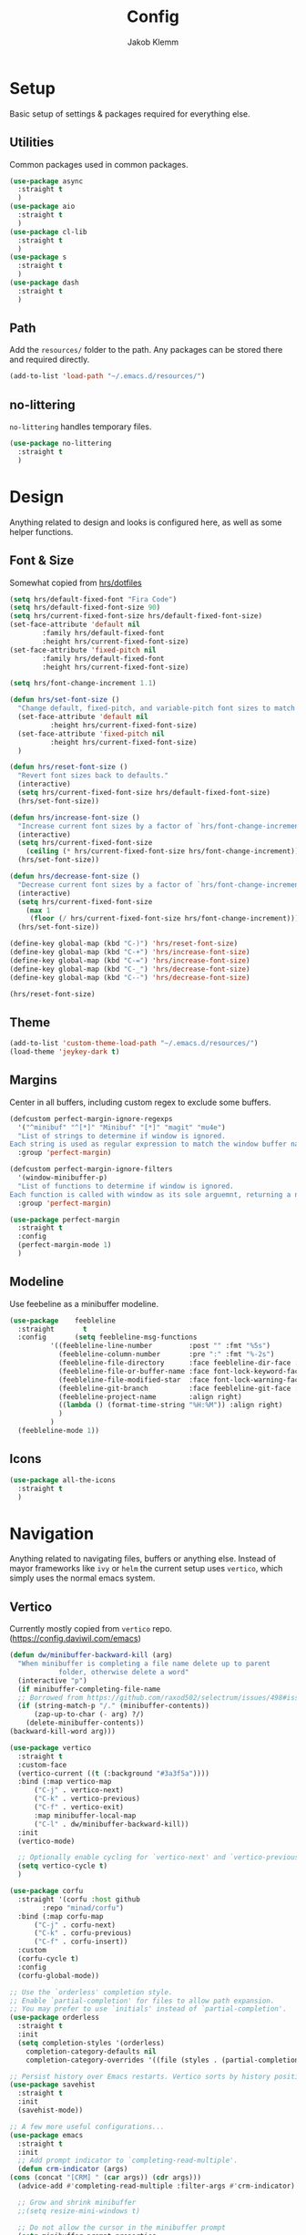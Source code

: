 #+TITLE: Config
#+AUTHOR: Jakob Klemm

* Setup
  Basic setup of settings & packages required for everything else.
** Utilities
   Common packages used in common packages.
   #+begin_src emacs-lisp
     (use-package async
       :straight t
       )
     (use-package aio
       :straight t
       )
     (use-package cl-lib
       :straight t
       )
     (use-package s
       :straight t
       )
     (use-package dash
       :straight t
       )
   #+end_src
** Path
   Add the =resources/= folder to the path. Any packages can be stored
   there and required directly.
   #+begin_src emacs-lisp
   (add-to-list 'load-path "~/.emacs.d/resources/")
   #+end_src
** no-littering
   =no-littering= handles temporary files.
   #+begin_src emacs-lisp
     (use-package no-littering
       :straight t
       )
   #+end_Src
* Design
  Anything related to design and looks is configured here, as well as
  some helper functions.
** Font & Size
   Somewhat copied from [[https://github.com/hrs/dotfiles/blob/main/emacs/dot-emacs.d/configuration.org][hrs/dotfiles]]
   #+begin_src emacs-lisp
     (setq hrs/default-fixed-font "Fira Code")
     (setq hrs/default-fixed-font-size 90)
     (setq hrs/current-fixed-font-size hrs/default-fixed-font-size)
     (set-face-attribute 'default nil
			 :family hrs/default-fixed-font
			 :height hrs/current-fixed-font-size)
     (set-face-attribute 'fixed-pitch nil
			 :family hrs/default-fixed-font
			 :height hrs/current-fixed-font-size)

     (setq hrs/font-change-increment 1.1)

     (defun hrs/set-font-size ()
       "Change default, fixed-pitch, and variable-pitch font sizes to match respective variables."
       (set-face-attribute 'default nil
			   :height hrs/current-fixed-font-size)
       (set-face-attribute 'fixed-pitch nil
			   :height hrs/current-fixed-font-size)
       )

     (defun hrs/reset-font-size ()
       "Revert font sizes back to defaults."
       (interactive)
       (setq hrs/current-fixed-font-size hrs/default-fixed-font-size)
       (hrs/set-font-size))

     (defun hrs/increase-font-size ()
       "Increase current font sizes by a factor of `hrs/font-change-increment'."
       (interactive)
       (setq hrs/current-fixed-font-size
	     (ceiling (* hrs/current-fixed-font-size hrs/font-change-increment)))
       (hrs/set-font-size))

     (defun hrs/decrease-font-size ()
       "Decrease current font sizes by a factor of `hrs/font-change-increment', down to a minimum size of 1."
       (interactive)
       (setq hrs/current-fixed-font-size
	     (max 1
		  (floor (/ hrs/current-fixed-font-size hrs/font-change-increment))))
       (hrs/set-font-size))

     (define-key global-map (kbd "C-)") 'hrs/reset-font-size)
     (define-key global-map (kbd "C-+") 'hrs/increase-font-size)
     (define-key global-map (kbd "C-=") 'hrs/increase-font-size)
     (define-key global-map (kbd "C-_") 'hrs/decrease-font-size)
     (define-key global-map (kbd "C--") 'hrs/decrease-font-size)

     (hrs/reset-font-size)
   #+end_src
** Theme
    #+begin_src emacs-lisp
      (add-to-list 'custom-theme-load-path "~/.emacs.d/resources/")
      (load-theme 'jeykey-dark t)
    #+end_src
** Margins
   Center in all buffers, including custom regex to exclude some
   buffers.
   #+begin_src emacs-lisp
     (defcustom perfect-margin-ignore-regexps
       '("^minibuf" "^[*]" "Minibuf" "[*]" "magit" "mu4e")
       "List of strings to determine if window is ignored.
     Each string is used as regular expression to match the window buffer name."
       :group 'perfect-margin)

     (defcustom perfect-margin-ignore-filters
       '(window-minibuffer-p)
       "List of functions to determine if window is ignored.
     Each function is called with window as its sole arguemnt, returning a non-nil value indicate to ignore the window."
       :group 'perfect-margin)

     (use-package perfect-margin
       :straight t
       :config
       (perfect-margin-mode 1)
       )
   #+end_src
** Modeline
   Use feebeline as a minibuffer modeline.
   #+begin_src emacs-lisp
     (use-package    feebleline
       :straight       t
       :config       (setq feebleline-msg-functions
			   '((feebleline-line-number         :post "" :fmt "%5s")
			     (feebleline-column-number       :pre ":" :fmt "%-2s")
			     (feebleline-file-directory      :face feebleline-dir-face :post "")
			     (feebleline-file-or-buffer-name :face font-lock-keyword-face :post "")
			     (feebleline-file-modified-star  :face font-lock-warning-face :post "")
			     (feebleline-git-branch          :face feebleline-git-face :pre " ")
			     (feebleline-project-name        :align right)
			     ((lambda () (format-time-string "%H:%M")) :align right)
			     )
			   )
       (feebleline-mode 1))
   #+end_src
** Icons
   #+begin_src emacs-lisp
     (use-package all-the-icons
       :straight t
       )

   #+end_src
* Navigation
  Anything related to navigating files, buffers or anything else.
  Instead of mayor frameworks like =ivy= or =helm= the current setup
  uses =vertico=, which simply uses the normal emacs system.
** Vertico
   Currently mostly copied from =vertico= repo.
   (https://config.daviwil.com/emacs)
   #+begin_src emacs-lisp
     (defun dw/minibuffer-backward-kill (arg)
       "When minibuffer is completing a file name delete up to parent
				 folder, otherwise delete a word"
       (interactive "p")
       (if minibuffer-completing-file-name
	   ;; Borrowed from https://github.com/raxod502/selectrum/issues/498#issuecomment-803283608
	   (if (string-match-p "/." (minibuffer-contents))
	       (zap-up-to-char (- arg) ?/)
	     (delete-minibuffer-contents))
	 (backward-kill-word arg)))

     (use-package vertico
       :straight t
       :custom-face
       (vertico-current ((t (:background "#3a3f5a"))))
       :bind (:map vertico-map
		   ("C-j" . vertico-next)
		   ("C-k" . vertico-previous)
		   ("C-f" . vertico-exit)
		   :map minibuffer-local-map
		   ("C-l" . dw/minibuffer-backward-kill))
       :init
       (vertico-mode)

       ;; Optionally enable cycling for `vertico-next' and `vertico-previous'.
       (setq vertico-cycle t)
       )

     (use-package corfu
       :straight '(corfu :host github
			 :repo "minad/corfu")
       :bind (:map corfu-map
		   ("C-j" . corfu-next)
		   ("C-k" . corfu-previous)
		   ("C-f" . corfu-insert))
       :custom
       (corfu-cycle t)
       :config
       (corfu-global-mode))

     ;; Use the `orderless' completion style.
     ;; Enable `partial-completion' for files to allow path expansion.
     ;; You may prefer to use `initials' instead of `partial-completion'.
     (use-package orderless
       :straight t
       :init
       (setq completion-styles '(orderless)
	     completion-category-defaults nil
	     completion-category-overrides '((file (styles . (partial-completion))))))

     ;; Persist history over Emacs restarts. Vertico sorts by history position.
     (use-package savehist
       :straight t
       :init
       (savehist-mode))

     ;; A few more useful configurations...
     (use-package emacs
       :straight t
       :init
       ;; Add prompt indicator to `completing-read-multiple'.
       (defun crm-indicator (args)
	 (cons (concat "[CRM] " (car args)) (cdr args)))
       (advice-add #'completing-read-multiple :filter-args #'crm-indicator)

       ;; Grow and shrink minibuffer
       ;;(setq resize-mini-windows t)

       ;; Do not allow the cursor in the minibuffer prompt
       (setq minibuffer-prompt-properties
	     '(read-only t cursor-intangible t face minibuffer-prompt))
       (add-hook 'minibuffer-setup-hook #'cursor-intangible-mode)

       ;; Enable recursive minibuffers
       (setq enable-recursive-minibuffers t))
     (defun dw/get-project-root ()
       (when (fboundp 'projectile-project-root)
	 (projectile-project-root)))

     (use-package consult
       :straight t
       :demand t
       :bind (("C-s" . consult-line)
	      ("M-s" . consult-imenu)
	      :map minibuffer-local-map
	      ("C-r" . consult-history))
       :custom
       (consult-project-root-function #'dw/get-project-root)
       (completion-in-region-function #'consult-completion-in-region)
       :config
       (consult-preview-at-point-mode))

     (use-package marginalia
       :after vertico
       :straight t
       :custom
       (marginalia-annotators '(marginalia-annotators-heavy marginalia-annotators-light nil))
       :init
       (marginalia-mode))

     (use-package embark
       :straight t
       :bind (
	      :map minibuffer-local-map
	      ("C-d" . embark-act))
       :config

       ;; Show Embark actions via which-key
       (setq embark-action-indicator
	     (lambda (map) (which-key--show-keymap "Embark" map nil nil 'no-paging)
	       #'which-key--hide-popup-ignore-command)
	     embark-become-indicator embark-action-indicator))
   #+end_src
** Miniframe
   Instead of posframe use =miniframe=, so that the bottom minibuffer
   gets used as little as possible.
   #+begin_src emacs-lisp
     (use-package mini-frame
       :straight t
       :config
       (custom-set-variables
	'(mini-frame-show-parameters
	  '((top . 0.4)
	    (width . 0.5)
	    (left . 0.5))))
       (mini-frame-mode t)
       )
   #+end_src
** which-key
   Use =which-key= + posframe.
   #+begin_src emacs-lisp
     (use-package which-key
       :straight t
       :config
       (use-package which-key-posframe
	 :straight t
	 :config
	 (setq which-key-posframe-poshandler 'posframe-poshandler-frame-top-cnter)
	 (which-key-posframe-mode t)
	 )
       (which-key-mode t)
       )
   #+end_src
** Windows
   #+begin_src emacs-lisp
     (use-package ace-window
       :straight t
       :init
       (setq aw-scope 'frame ; limit to single frame
	     aw-keys '(?a ?o ?e ?u ?i ?d ?h ?t ?n))
       )
   #+end_src
** Switching
   #+begin_src emacs-lisp
     (defun hrs/split-window-below-and-switch ()
       "Split the window horizontally, then switch to the new pane."
       (interactive)
       (split-window-below)
       (balance-windows)
       (other-window 1)
       (bufler-switch-buffer)
       )

     (defun hrs/split-window-right-and-switch ()
       "Split the window vertically, then switch to the new pane."
       (interactive)
       (split-window-right)
       (balance-windows)
       (other-window 1)
       (bufler-switch-buffer)
       )

     (defun kill-current-buffer ()
       (interactive)
       (kill-buffer (current-buffer)))
   #+end_src
** Bufler
   #+begin_src emacs-lisp
	(use-package bufler
	  :straight t
	  :config
	  (bufler-mode)
	  )
   #+end_src
** Scrolling
   Smooth & easier scrolling.
   #+begin_src emacs-lisp
     (use-package good-scroll
       :straight t
       :config
       (good-scroll-mode))
   #+end_src
** Evil
   Setup =evil-mode= for all navigation, everywhere. Binds are defined
   in the next section.
   #+begin_src emacs-lisp
     (setq evil-want-keybinding nil)
     (setq evil-want-integration t)

     (setq evil-move-beyond-eol t)
     (setq evil-ex-complete-emacs-commands nil)

     ;; For some reason this needs to be initialized before evil...
     (use-package evil-leader
       :straight t
       :config
       (evil-leader/set-leader "<SPC>")
       (global-evil-leader-mode))

     (use-package evil
       :straight t
       :config
       (evil-mode 1)
       )

     (use-package evil-collection
       :after evil
       :straight t
       :config
       (evil-collection-init)
       )

     (use-package evil-org
       :straight t
       :after org
       :hook (org-mode . (lambda () evil-org-mode))
       :config
       (require 'evil-org-agenda)
       (evil-org-agenda-set-keys)
       )
   #+end_src
** Binds
   #+begin_src emacs-lisp
     (global-set-key (kbd "C-x j") 'kill-buffer-and-window)
     (global-set-key (kbd "C-x o") 'ace-window)
     (global-set-key (kbd "C-x b") 'bufler-switch-buffer)
     (global-set-key (kbd "C-x 2") 'hrs/split-window-below-and-switch)
     (global-set-key (kbd "C-x 3") 'hrs/split-window-right-and-switch)
   #+end_src
* Programming
** Format code
   Easily format code, supports most languages & uses the installed formatters.
   #+begin_src emacs-lisp
     (use-package format-all
       :straight t
       :bind ("C-c C-f" . format-all-buffer)
       )
   #+end_src
** Git
   Magit is the best git interface out there. Also install additions
   like =magit-todos= and =git-messenger=.
   TODO: bind git-messenger.
   #+begin_src emacs-lisp
     (use-package magit
	  :straight t
	  :config
	  (global-set-key (kbd "C-x g") 'magit-status)
	  (global-set-key (kbd "C-x p") 'magit-init)
	  (use-package magit-todos
	      :straight t
	      :config
	      (magit-todos-mode t)
	      )
	  (use-package git-messenger
	      :straight t
	      )
	  )
   #+end_src
** LSP
   Use =lsp-mode= for IDE-like coding. Mainly used for elixir, the
   language server for that is stored in the =~/.tools/= direectory.
   #+begin_src emacs-lisp
     (add-to-list 'exec-path "~/.tools/elixir-ls")
   #+end_src
   Install =lsp-mode= and activate it for all elixir-buffers.
   #+begin_src emacs-lisp
     (use-package lsp-mode
       :straight t
       :commands lsp
       :init
       (setq lsp-headerline-breadcrumb-enable nil)
       (setq lsp-signature-auto-activate nil)
       :hook
       (elixir-mode . lsp)
       )
   #+end_src
   Add the =lsp-ui= for more customization and nicer looks.
   #+begin_src emacs-lisp
     (use-package lsp-ui
       :straight t
       :commands lsp-ui-mode
       :config
       (lsp-ui-doc-enable t)
       (lsp-ui-mode)
       (setq lsp-ui-doc-max-height 128
		  lsp-ui-doc-max-width 64
		  lsp-ui-doc-position 'top
		  lsp-ui-doc-show-with-mouse t
		  lsp-ui-doc-show-with-cursor t
		  )
       )
   #+end_src
** Company
   Company isn't programming only and is enabled globally.
   #+begin_src emacs-lisp
     (use-package company
       :straight t
       :config
       (setq company-idle-delay 0.3)
       (add-hook 'after-init-hook 'global-company-mode)
       )
   #+end_src
   Use =company-box= for nicer looks.
   #+begin_src emacs-lisp
     (use-package company-box
       :straight t
       :custom (company-box-icons-alist 'company-box-icons-all-the-icons)
       :hook (company-mode . company-box-mode)
       )
   #+end_src
* Writing
  Setup for writing, mostly in =org-mode=.
** Superstar
   #+begin_src emacs-lisp
     (use-package org-superstar
       :ensure t
       :config
       (setq ;;org-superstar-headline-bullets-list '("◉" "○" "✸" "✿" "✤" "✜" "◆" "▶")
	org-superstar-headline-bullets-list '("Ⅰ" "Ⅱ" "Ⅲ" "Ⅳ" "Ⅴ" "Ⅵ" "Ⅶ" "Ⅷ" "Ⅸ" "Ⅹ")
	org-superstar-prettify-item-bullets t
	org-superstar-configure-like-org-bullets t
	org-hide-leading-stars nil
	org-superstar-leading-bullet ?\s
	;; Enable custom bullets for TODO items
	org-superstar-special-todo-items t
	org-superstar-todo-bullet-alist '(("TODO" "☐ ")
					  ("NEXT" "✒ ")
					  ("STATIC" "» ")
					  ("BLOCKED" "˧ ")
					  ("DONE" "✔ ")
					  ("PAL" "✔ ")
					  )
	)
       (add-hook 'org-mode-hook (lambda () (org-superstar-mode 1)))
       )
   #+end_src
** Spellcheck
   #+begin_src emacs-lisp
     (setq ispell-program-name "hunspell")

     (setq ispell-local-dictionary "de_DE")
     (setq ispell-local-dictionary-alist
	   '(("en_US" "[[:alpha:]]" "[^[:alpha:]]" "[']" nil ("-d" "en_US") nil utf-8)
	     ("de_DE" "[[:alpha:]]" "[^[:alpha:]]" "[']" nil ("-d" "de_DE" "-a" "-i" "UTF-8") nil utf-8)))

     (add-hook 'org-mode-hook #'flyspell-mode)

     (add-hook 'ispell-change-dictionary-hook #'flyspell-buffer)
   #+end_src
** Symbols
   Use pretty symbols to overwrite symbol display in org-mode. The
   symbols will expand to plain-text if the point is over.
   #+begin_src emacs-lisp
     (setq-default prettify-symbols-alist '(("#+BEGIN_SRC" . "λ")
					    ("#+END_SRC" . "λ")
					    ("#+begin_src" . "λ")
					    ("#+end_src" . "λ")
					    ("#+TITLE:" . "𝙏")
					    ("#+title:" . "𝙏")
					    ("#+SUBTITLE:" . "𝙩")
					    ("#+subtitle:" . "𝙩")
					    ("#+DATE:" . "𝘿")
					    ("#+date:" . "𝘿")
					    ("#+PROPERTY:" . "☸")
					    ("#+property:" . "☸")
					    ("#+OPTIONS:" . "⌥")
					    ("#+options:" . "⌥")
					    ("#+LATEX_HEADER:" . "⇾")
					    ("#+latex_header:" . "⇾")
					    ("#+LATEX_CLASS:" . "⇥")
					    ("#+latexx_class:" . "⇥")
					    ("#+ATTR_LATEX:" . "🄛")
					    ("#+attr_latex:" . "🄛")
					    ("#+LATEX:" . "ℓ")
					    ("#+latex:" . "ℓ")
					    ("#+ATTR_HTML:" . "🄗")
					    ("#+attr_html:" . "🄗")
					    ("#+BEGIN_QUOTE:" . "❮")
					    ("#+begin_quote:" . "❮")
					    ("#+END_QUOTE:" . "❯")
					    ("#+end_quote:" . "❯")
					    ("#+CAPTION:" . "☰")
					    ("#+caption:" . "☰")
					    (":PROPERTIES:" . "⚙")
					    (":properties:" . "⚙")
					    ("#+AUTHOR:" . "A")
					    ("#+author:" . "A")
					    ("#+IMAGE:" . "I")
					    ("#+image:" . "I")
					    ("#+LANGUAGE:" . "L")
					    ("#+language:" . "L")
					    ))

     (setq prettify-symbols-unprettify-at-point 'right-edge)
     (add-hook 'org-mode-hook 'prettify-symbols-mode)
   #+end_src
** Roam
   #+begin_src emacs-lisp
     (use-package org-roam
       :straight t
       :commands (org-roam-insert org-roam-find-file org-roam-switch-to-buffer org-roam)
       :hook
       (after-init . org-roam-mode)
       :init
       (setq
	org-roam-directory (file-truename "~/documents/vaults/database/")
	org-roam-db-location "~/documents/vaults/org-roam.db"
	org-roam-db-gc-threshold most-positive-fixnum
	)
       :config
       (setq org-roam-capture-templates
	     '(("d" "default" plain (function org-roam--capture-get-point)
		"%?"
		:file-name "${slug}"
		:head "#+TITLE: ${title}\n"
		:immediate-finish t
		:unnarrowed t)
	       ))
       (use-package org-roam-server
	 :ensure t
	 :config
	 (setq org-roam-server-host "127.0.0.1"
	       org-roam-server-port 8080
	       org-roam-server-authenticate nil
	       org-roam-server-export-inline-images t
	       org-roam-server-serve-files nil
	       org-roam-server-served-file-extensions '("pdf" "mp4" "ogv" "jpg" "png")
	       org-roam-server-network-poll t
	       org-roam-server-network-arrows nil
	       org-roam-server-network-label-wrap-length 20))
       )
   #+end_src
* Communication
* Extras
